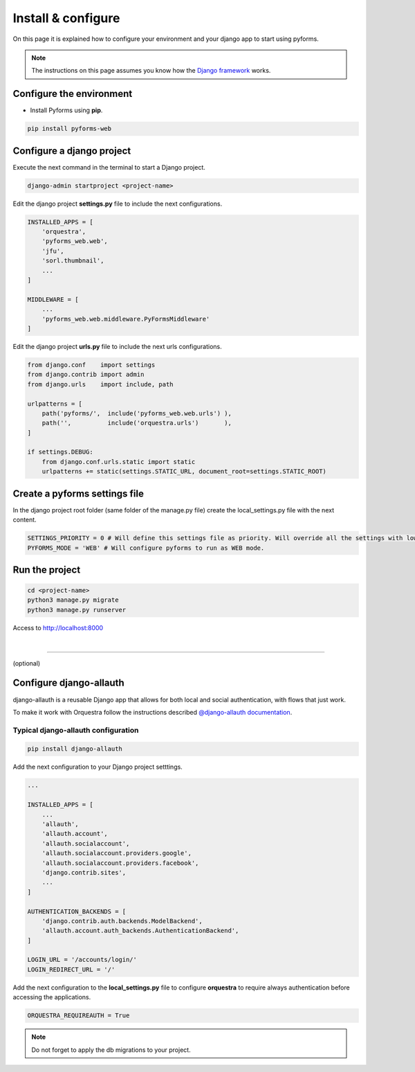 ********************
Install & configure
********************

On this page it is explained how to configure your environment and your django app to start using pyforms.

.. note:: The instructions on this page assumes you know how the `Django framework <https://www.djangoproject.com/>`_ works.

Configure the environment
==========================

* Install Pyforms using **pip**.

.. code:: bash

    pip install pyforms-web


Configure a django project
===========================

Execute the next command in the terminal to start a Django project.

.. code:: bash

    django-admin startproject <project-name>

Edit the django project **settings.py** file to include the next configurations.

.. code:: python

    INSTALLED_APPS = [
        'orquestra',
        'pyforms_web.web',
        'jfu',
        'sorl.thumbnail',
        ...
    ]

    MIDDLEWARE = [
        ...
        'pyforms_web.web.middleware.PyFormsMiddleware'
    ]


Edit the django project **urls.py** file to include the next urls configurations.


.. code:: python

    from django.conf    import settings
    from django.contrib import admin
    from django.urls    import include, path

    urlpatterns = [
        path('pyforms/',  include('pyforms_web.web.urls') ),
        path('',          include('orquestra.urls')       ),
    ]

    if settings.DEBUG:
        from django.conf.urls.static import static
        urlpatterns += static(settings.STATIC_URL, document_root=settings.STATIC_ROOT)


Create a pyforms settings file
================================

In the django project root folder (same folder of the manage.py file) create the local_settings.py file with the next content.

.. code:: python

   SETTINGS_PRIORITY = 0 # Will define this settings file as priority. Will override all the settings with lower priority.
   PYFORMS_MODE = 'WEB' # Will configure pyforms to run as WEB mode.




Run the project
================

.. code:: bash

    cd <project-name>
    python3 manage.py migrate
    python3 manage.py runserver


Access to `http://localhost:8000 <http://localhost:8000/>`_ 

.. image:: /_static/imgs/demo-app.png
    :width: 100%
    :align: center

|

------------------------------

(optional)

Configure django-allauth
=========================

django-allauth is a reusable Django app that allows for both local and social authentication, with flows that just work.

To make it work with Orquestra follow the instructions described `@django-allauth documentation 
<http://django-allauth.readthedocs.io/en/latest/installation.html>`_.

Typical django-allauth configuration
______________________________________

.. code:: shell

    pip install django-allauth


Add the next configuration to your Django project setttings.

.. code:: python

    ...

    INSTALLED_APPS = [
        ...
        'allauth',
        'allauth.account',
        'allauth.socialaccount',
        'allauth.socialaccount.providers.google',
        'allauth.socialaccount.providers.facebook',
        'django.contrib.sites',
        ...
    ]

    AUTHENTICATION_BACKENDS = [
        'django.contrib.auth.backends.ModelBackend',
        'allauth.account.auth_backends.AuthenticationBackend',
    ]

    LOGIN_URL = '/accounts/login/'
    LOGIN_REDIRECT_URL = '/'

Add the next configuration to the **local_settings.py** file to configure **orquestra** to require always authentication before accessing the applications.

.. code:: python

   ORQUESTRA_REQUIREAUTH = True

.. note::
   
   Do not forget to apply the db migrations to your project.
